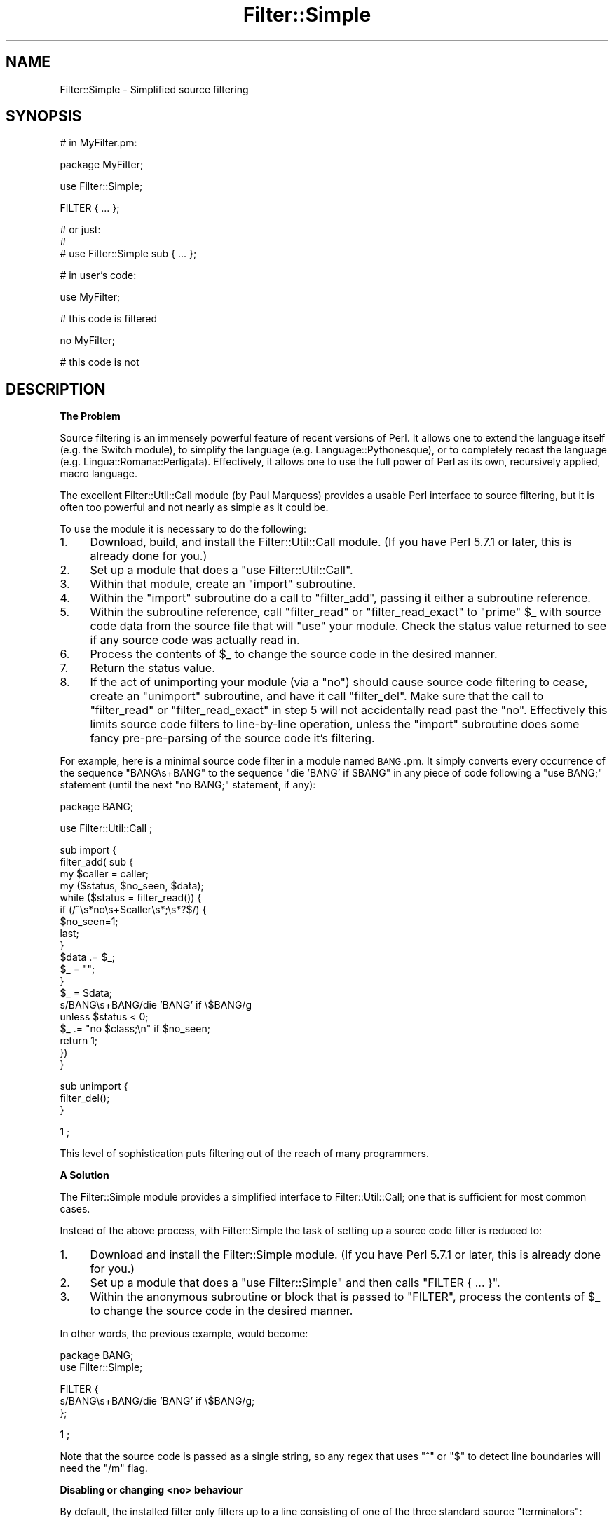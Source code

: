 .\" Automatically generated by Pod::Man v1.37, Pod::Parser v1.14
.\"
.\" Standard preamble:
.\" ========================================================================
.de Sh \" Subsection heading
.br
.if t .Sp
.ne 5
.PP
\fB\\$1\fR
.PP
..
.de Sp \" Vertical space (when we can't use .PP)
.if t .sp .5v
.if n .sp
..
.de Vb \" Begin verbatim text
.ft CW
.nf
.ne \\$1
..
.de Ve \" End verbatim text
.ft R
.fi
..
.\" Set up some character translations and predefined strings.  \*(-- will
.\" give an unbreakable dash, \*(PI will give pi, \*(L" will give a left
.\" double quote, and \*(R" will give a right double quote.  | will give a
.\" real vertical bar.  \*(C+ will give a nicer C++.  Capital omega is used to
.\" do unbreakable dashes and therefore won't be available.  \*(C` and \*(C'
.\" expand to `' in nroff, nothing in troff, for use with C<>.
.tr \(*W-|\(bv\*(Tr
.ds C+ C\v'-.1v'\h'-1p'\s-2+\h'-1p'+\s0\v'.1v'\h'-1p'
.ie n \{\
.    ds -- \(*W-
.    ds PI pi
.    if (\n(.H=4u)&(1m=24u) .ds -- \(*W\h'-12u'\(*W\h'-12u'-\" diablo 10 pitch
.    if (\n(.H=4u)&(1m=20u) .ds -- \(*W\h'-12u'\(*W\h'-8u'-\"  diablo 12 pitch
.    ds L" ""
.    ds R" ""
.    ds C` ""
.    ds C' ""
'br\}
.el\{\
.    ds -- \|\(em\|
.    ds PI \(*p
.    ds L" ``
.    ds R" ''
'br\}
.\"
.\" If the F register is turned on, we'll generate index entries on stderr for
.\" titles (.TH), headers (.SH), subsections (.Sh), items (.Ip), and index
.\" entries marked with X<> in POD.  Of course, you'll have to process the
.\" output yourself in some meaningful fashion.
.if \nF \{\
.    de IX
.    tm Index:\\$1\t\\n%\t"\\$2"
..
.    nr % 0
.    rr F
.\}
.\"
.\" For nroff, turn off justification.  Always turn off hyphenation; it makes
.\" way too many mistakes in technical documents.
.hy 0
.if n .na
.\"
.\" Accent mark definitions (@(#)ms.acc 1.5 88/02/08 SMI; from UCB 4.2).
.\" Fear.  Run.  Save yourself.  No user-serviceable parts.
.    \" fudge factors for nroff and troff
.if n \{\
.    ds #H 0
.    ds #V .8m
.    ds #F .3m
.    ds #[ \f1
.    ds #] \fP
.\}
.if t \{\
.    ds #H ((1u-(\\\\n(.fu%2u))*.13m)
.    ds #V .6m
.    ds #F 0
.    ds #[ \&
.    ds #] \&
.\}
.    \" simple accents for nroff and troff
.if n \{\
.    ds ' \&
.    ds ` \&
.    ds ^ \&
.    ds , \&
.    ds ~ ~
.    ds /
.\}
.if t \{\
.    ds ' \\k:\h'-(\\n(.wu*8/10-\*(#H)'\'\h"|\\n:u"
.    ds ` \\k:\h'-(\\n(.wu*8/10-\*(#H)'\`\h'|\\n:u'
.    ds ^ \\k:\h'-(\\n(.wu*10/11-\*(#H)'^\h'|\\n:u'
.    ds , \\k:\h'-(\\n(.wu*8/10)',\h'|\\n:u'
.    ds ~ \\k:\h'-(\\n(.wu-\*(#H-.1m)'~\h'|\\n:u'
.    ds / \\k:\h'-(\\n(.wu*8/10-\*(#H)'\z\(sl\h'|\\n:u'
.\}
.    \" troff and (daisy-wheel) nroff accents
.ds : \\k:\h'-(\\n(.wu*8/10-\*(#H+.1m+\*(#F)'\v'-\*(#V'\z.\h'.2m+\*(#F'.\h'|\\n:u'\v'\*(#V'
.ds 8 \h'\*(#H'\(*b\h'-\*(#H'
.ds o \\k:\h'-(\\n(.wu+\w'\(de'u-\*(#H)/2u'\v'-.3n'\*(#[\z\(de\v'.3n'\h'|\\n:u'\*(#]
.ds d- \h'\*(#H'\(pd\h'-\w'~'u'\v'-.25m'\f2\(hy\fP\v'.25m'\h'-\*(#H'
.ds D- D\\k:\h'-\w'D'u'\v'-.11m'\z\(hy\v'.11m'\h'|\\n:u'
.ds th \*(#[\v'.3m'\s+1I\s-1\v'-.3m'\h'-(\w'I'u*2/3)'\s-1o\s+1\*(#]
.ds Th \*(#[\s+2I\s-2\h'-\w'I'u*3/5'\v'-.3m'o\v'.3m'\*(#]
.ds ae a\h'-(\w'a'u*4/10)'e
.ds Ae A\h'-(\w'A'u*4/10)'E
.    \" corrections for vroff
.if v .ds ~ \\k:\h'-(\\n(.wu*9/10-\*(#H)'\s-2\u~\d\s+2\h'|\\n:u'
.if v .ds ^ \\k:\h'-(\\n(.wu*10/11-\*(#H)'\v'-.4m'^\v'.4m'\h'|\\n:u'
.    \" for low resolution devices (crt and lpr)
.if \n(.H>23 .if \n(.V>19 \
\{\
.    ds : e
.    ds 8 ss
.    ds o a
.    ds d- d\h'-1'\(ga
.    ds D- D\h'-1'\(hy
.    ds th \o'bp'
.    ds Th \o'LP'
.    ds ae ae
.    ds Ae AE
.\}
.rm #[ #] #H #V #F C
.\" ========================================================================
.\"
.IX Title "Filter::Simple 3"
.TH Filter::Simple 3 "2001-09-21" "perl v5.8.6" "Perl Programmers Reference Guide"
.SH "NAME"
Filter::Simple \- Simplified source filtering
.SH "SYNOPSIS"
.IX Header "SYNOPSIS"
.Vb 1
\& # in MyFilter.pm:
.Ve
.PP
.Vb 1
\&         package MyFilter;
.Ve
.PP
.Vb 1
\&         use Filter::Simple;
.Ve
.PP
.Vb 1
\&         FILTER { ... };
.Ve
.PP
.Vb 3
\&         # or just:
\&         #
\&         # use Filter::Simple sub { ... };
.Ve
.PP
.Vb 1
\& # in user's code:
.Ve
.PP
.Vb 1
\&         use MyFilter;
.Ve
.PP
.Vb 1
\&         # this code is filtered
.Ve
.PP
.Vb 1
\&         no MyFilter;
.Ve
.PP
.Vb 1
\&         # this code is not
.Ve
.SH "DESCRIPTION"
.IX Header "DESCRIPTION"
.Sh "The Problem"
.IX Subsection "The Problem"
Source filtering is an immensely powerful feature of recent versions of Perl.
It allows one to extend the language itself (e.g. the Switch module), to 
simplify the language (e.g. Language::Pythonesque), or to completely recast the
language (e.g. Lingua::Romana::Perligata). Effectively, it allows one to use
the full power of Perl as its own, recursively applied, macro language.
.PP
The excellent Filter::Util::Call module (by Paul Marquess) provides a
usable Perl interface to source filtering, but it is often too powerful
and not nearly as simple as it could be.
.PP
To use the module it is necessary to do the following:
.IP "1." 4
Download, build, and install the Filter::Util::Call module.
(If you have Perl 5.7.1 or later, this is already done for you.)
.IP "2." 4
Set up a module that does a \f(CW\*(C`use Filter::Util::Call\*(C'\fR.
.IP "3." 4
Within that module, create an \f(CW\*(C`import\*(C'\fR subroutine.
.IP "4." 4
Within the \f(CW\*(C`import\*(C'\fR subroutine do a call to \f(CW\*(C`filter_add\*(C'\fR, passing
it either a subroutine reference.
.IP "5." 4
Within the subroutine reference, call \f(CW\*(C`filter_read\*(C'\fR or \f(CW\*(C`filter_read_exact\*(C'\fR
to \*(L"prime\*(R" \f(CW$_\fR with source code data from the source file that will
\&\f(CW\*(C`use\*(C'\fR your module. Check the status value returned to see if any
source code was actually read in.
.IP "6." 4
Process the contents of \f(CW$_\fR to change the source code in the desired manner.
.IP "7." 4
Return the status value.
.IP "8." 4
If the act of unimporting your module (via a \f(CW\*(C`no\*(C'\fR) should cause source
code filtering to cease, create an \f(CW\*(C`unimport\*(C'\fR subroutine, and have it call
\&\f(CW\*(C`filter_del\*(C'\fR. Make sure that the call to \f(CW\*(C`filter_read\*(C'\fR or
\&\f(CW\*(C`filter_read_exact\*(C'\fR in step 5 will not accidentally read past the
\&\f(CW\*(C`no\*(C'\fR. Effectively this limits source code filters to line-by-line
operation, unless the \f(CW\*(C`import\*(C'\fR subroutine does some fancy
pre-pre-parsing of the source code it's filtering.
.PP
For example, here is a minimal source code filter in a module named
\&\s-1BANG\s0.pm. It simply converts every occurrence of the sequence \f(CW\*(C`BANG\es+BANG\*(C'\fR
to the sequence \f(CW\*(C`die 'BANG' if $BANG\*(C'\fR in any piece of code following a
\&\f(CW\*(C`use BANG;\*(C'\fR statement (until the next \f(CW\*(C`no BANG;\*(C'\fR statement, if any):
.PP
.Vb 1
\&        package BANG;
.Ve
.PP
.Vb 1
\&        use Filter::Util::Call ;
.Ve
.PP
.Vb 19
\&        sub import {
\&            filter_add( sub {
\&                my $caller = caller;
\&                my ($status, $no_seen, $data);
\&                while ($status = filter_read()) {
\&                        if (/^\es*no\es+$caller\es*;\es*?$/) {
\&                                $no_seen=1;
\&                                last;
\&                        }
\&                        $data .= $_;
\&                        $_ = "";
\&                }
\&                $_ = $data;
\&                s/BANG\es+BANG/die 'BANG' if \e$BANG/g
\&                        unless $status < 0;
\&                $_ .= "no $class;\en" if $no_seen;
\&                return 1;
\&            })
\&        }
.Ve
.PP
.Vb 3
\&        sub unimport {
\&            filter_del();
\&        }
.Ve
.PP
.Vb 1
\&        1 ;
.Ve
.PP
This level of sophistication puts filtering out of the reach of
many programmers.
.Sh "A Solution"
.IX Subsection "A Solution"
The Filter::Simple module provides a simplified interface to
Filter::Util::Call; one that is sufficient for most common cases.
.PP
Instead of the above process, with Filter::Simple the task of setting up
a source code filter is reduced to:
.IP "1." 4
Download and install the Filter::Simple module.
(If you have Perl 5.7.1 or later, this is already done for you.)
.IP "2." 4
Set up a module that does a \f(CW\*(C`use Filter::Simple\*(C'\fR and then
calls \f(CW\*(C`FILTER { ... }\*(C'\fR.
.IP "3." 4
Within the anonymous subroutine or block that is passed to
\&\f(CW\*(C`FILTER\*(C'\fR, process the contents of \f(CW$_\fR to change the source code in
the desired manner.
.PP
In other words, the previous example, would become:
.PP
.Vb 2
\&        package BANG;
\&        use Filter::Simple;
.Ve
.PP
.Vb 3
\&        FILTER {
\&            s/BANG\es+BANG/die 'BANG' if \e$BANG/g;
\&        };
.Ve
.PP
.Vb 1
\&        1 ;
.Ve
.PP
Note that the source code is passed as a single string, so any regex that
uses \f(CW\*(C`^\*(C'\fR or \f(CW\*(C`$\*(C'\fR to detect line boundaries will need the \f(CW\*(C`/m\*(C'\fR flag.
.Sh "Disabling or changing <no> behaviour"
.IX Subsection "Disabling or changing <no> behaviour"
By default, the installed filter only filters up to a line consisting of one of
the three standard source \*(L"terminators\*(R":
.PP
.Vb 1
\&        no ModuleName;  # optional comment
.Ve
.PP
or:
.PP
.Vb 1
\&        __END__
.Ve
.PP
or:
.PP
.Vb 1
\&        __DATA__
.Ve
.PP
but this can be altered by passing a second argument to \f(CW\*(C`use Filter::Simple\*(C'\fR
or \f(CW\*(C`FILTER\*(C'\fR (just remember: there's \fIno\fR comma after the initial block when
you use \f(CW\*(C`FILTER\*(C'\fR).
.PP
That second argument may be either a \f(CW\*(C`qr\*(C'\fR'd regular expression (which is then
used to match the terminator line), or a defined false value (which indicates
that no terminator line should be looked for), or a reference to a hash
(in which case the terminator is the value associated with the key
\&\f(CW'terminator'\fR.
.PP
For example, to cause the previous filter to filter only up to a line of the
form:
.PP
.Vb 1
\&        GNAB esu;
.Ve
.PP
you would write:
.PP
.Vb 2
\&        package BANG;
\&        use Filter::Simple;
.Ve
.PP
.Vb 4
\&        FILTER {
\&                s/BANG\es+BANG/die 'BANG' if \e$BANG/g;
\&        }
\&        qr/^\es*GNAB\es+esu\es*;\es*?$/;
.Ve
.PP
or:
.PP
.Vb 4
\&        FILTER {
\&                s/BANG\es+BANG/die 'BANG' if \e$BANG/g;
\&        }
\&        { terminator => qr/^\es*GNAB\es+esu\es*;\es*?$/ };
.Ve
.PP
and to prevent the filter's being turned off in any way:
.PP
.Vb 2
\&        package BANG;
\&        use Filter::Simple;
.Ve
.PP
.Vb 4
\&        FILTER {
\&                s/BANG\es+BANG/die 'BANG' if \e$BANG/g;
\&        }
\&        "";    # or: 0
.Ve
.PP
or:
.PP
.Vb 4
\&        FILTER {
\&                s/BANG\es+BANG/die 'BANG' if \e$BANG/g;
\&        }
\&        { terminator => "" };
.Ve
.PP
\&\fBNote that, no matter what you set the terminator pattern to,
the actual terminator itself \f(BImust\fB be contained on a single source line.\fR
.Sh "All-in-one interface"
.IX Subsection "All-in-one interface"
Separating the loading of Filter::Simple:
.PP
.Vb 1
\&        use Filter::Simple;
.Ve
.PP
from the setting up of the filtering:
.PP
.Vb 1
\&        FILTER { ... };
.Ve
.PP
is useful because it allows other code (typically parser support code
or caching variables) to be defined before the filter is invoked.
However, there is often no need for such a separation.
.PP
In those cases, it is easier to just append the filtering subroutine and
any terminator specification directly to the \f(CW\*(C`use\*(C'\fR statement that loads
Filter::Simple, like so:
.PP
.Vb 3
\&        use Filter::Simple sub {
\&                s/BANG\es+BANG/die 'BANG' if \e$BANG/g;
\&        };
.Ve
.PP
This is exactly the same as:
.PP
.Vb 6
\&        use Filter::Simple;
\&        BEGIN {
\&                Filter::Simple::FILTER {
\&                        s/BANG\es+BANG/die 'BANG' if \e$BANG/g;
\&                };
\&        }
.Ve
.PP
except that the \f(CW\*(C`FILTER\*(C'\fR subroutine is not exported by Filter::Simple.
.Sh "Filtering only specific components of source code"
.IX Subsection "Filtering only specific components of source code"
One of the problems with a filter like:
.PP
.Vb 1
\&        use Filter::Simple;
.Ve
.PP
.Vb 1
\&        FILTER { s/BANG\es+BANG/die 'BANG' if \e$BANG/g };
.Ve
.PP
is that it indiscriminately applies the specified transformation to
the entire text of your source program. So something like:
.PP
.Vb 2
\&        warn 'BANG BANG, YOU'RE DEAD';
\&        BANG BANG;
.Ve
.PP
will become:
.PP
.Vb 2
\&        warn 'die 'BANG' if $BANG, YOU'RE DEAD';
\&        die 'BANG' if $BANG;
.Ve
.PP
It is very common when filtering source to only want to apply the filter
to the non-character-string parts of the code, or alternatively to \fIonly\fR
the character strings.
.PP
Filter::Simple supports this type of filtering by automatically
exporting the \f(CW\*(C`FILTER_ONLY\*(C'\fR subroutine.
.PP
\&\f(CW\*(C`FILTER_ONLY\*(C'\fR takes a sequence of specifiers that install separate
(and possibly multiple) filters that act on only parts of the source code.
For example:
.PP
.Vb 1
\&        use Filter::Simple;
.Ve
.PP
.Vb 3
\&        FILTER_ONLY
\&                code      => sub { s/BANG\es+BANG/die 'BANG' if \e$BANG/g },
\&                quotelike => sub { s/BANG\es+BANG/CHITTY CHITTY/g };
.Ve
.PP
The \f(CW"code"\fR subroutine will only be used to filter parts of the source
code that are not quotelikes, \s-1POD\s0, or \f(CW\*(C`_\|_DATA_\|_\*(C'\fR. The \f(CW\*(C`quotelike\*(C'\fR
subroutine only filters Perl quotelikes (including here documents).
.PP
The full list of alternatives is:
.ie n .IP """code""" 4
.el .IP "\f(CW``code''\fR" 4
.IX Item """code"""
Filters only those sections of the source code that are not quotelikes, \s-1POD\s0, or
\&\f(CW\*(C`_\|_DATA_\|_\*(C'\fR.
.ie n .IP """executable""" 4
.el .IP "\f(CW``executable''\fR" 4
.IX Item """executable"""
Filters only those sections of the source code that are not \s-1POD\s0 or \f(CW\*(C`_\|_DATA_\|_\*(C'\fR.
.ie n .IP """quotelike""" 4
.el .IP "\f(CW``quotelike''\fR" 4
.IX Item """quotelike"""
Filters only Perl quotelikes (as interpreted by
\&\f(CW&Text::Balanced::extract_quotelike\fR).
.ie n .IP """string""" 4
.el .IP "\f(CW``string''\fR" 4
.IX Item """string"""
Filters only the string literal parts of a Perl quotelike (i.e. the 
contents of a string literal, either half of a \f(CW\*(C`tr///\*(C'\fR, the second
half of an \f(CW\*(C`s///\*(C'\fR).
.ie n .IP """regex""" 4
.el .IP "\f(CW``regex''\fR" 4
.IX Item """regex"""
Filters only the pattern literal parts of a Perl quotelike (i.e. the 
contents of a \f(CW\*(C`qr//\*(C'\fR or an \f(CW\*(C`m//\*(C'\fR, the first half of an \f(CW\*(C`s///\*(C'\fR).
.ie n .IP """all""" 4
.el .IP "\f(CW``all''\fR" 4
.IX Item """all"""
Filters everything. Identical in effect to \f(CW\*(C`FILTER\*(C'\fR.
.PP
Except for \f(CW\*(C`FILTER_ONLY code => sub {...}\*(C'\fR, each of
the component filters is called repeatedly, once for each component
found in the source code.
.PP
Note that you can also apply two or more of the same type of filter in
a single \f(CW\*(C`FILTER_ONLY\*(C'\fR. For example, here's a simple 
macro-preprocessor that is only applied within regexes,
with a final debugging pass that prints the resulting source code:
.PP
.Vb 6
\&        use Regexp::Common;
\&        FILTER_ONLY
\&                regex => sub { s/!\e[/[^/g },
\&                regex => sub { s/%d/$RE{num}{int}/g },
\&                regex => sub { s/%f/$RE{num}{real}/g },
\&                all   => sub { print if $::DEBUG };
.Ve
.Sh "Filtering only the code parts of source code"
.IX Subsection "Filtering only the code parts of source code"
Most source code ceases to be grammatically correct when it is broken up
into the pieces between string literals and regexes. So the \f(CW'code'\fR
component filter behaves slightly differently from the other partial filters
described in the previous section.
.PP
Rather than calling the specified processor on each individual piece of
code (i.e. on the bits between quotelikes), the \f(CW'code'\fR partial filter
operates on the entire source code, but with the quotelike bits
\&\*(L"blanked out\*(R".
.PP
That is, a \f(CW'code'\fR filter \fIreplaces\fR each quoted string, quotelike,
regex, \s-1POD\s0, and _\|_DATA_\|_ section with a placeholder. The
delimiters of this placeholder are the contents of the \f(CW$;\fR variable
at the time the filter is applied (normally \f(CW"\e034"\fR). The remaining
four bytes are a unique identifier for the component being replaced.
.PP
This approach makes it comparatively easy to write code preprocessors
without worrying about the form or contents of strings, regexes, etc.
For convenience, during a \f(CW'code'\fR filtering operation, Filter::Simple
provides a package variable (\f(CW$Filter::Simple::placeholder\fR) that contains
a pre-compiled regex that matches any placeholder. Placeholders can be
moved and re-ordered within the source code as needed.
.PP
Once the filtering has been applied, the original strings, regexes,
\&\s-1POD\s0, etc. are re-inserted into the code, by replacing each 
placeholder with the corresponding original component.
.PP
For example, the following filter detects concatentated pairs of
strings/quotelikes and reverses the order in which they are
concatenated:
.PP
.Vb 2
\&        package DemoRevCat;
\&        use Filter::Simple;
.Ve
.PP
.Vb 3
\&        FILTER_ONLY code => sub { my $ph = $Filter::Simple::placeholder;
\&                                  s{ ($ph) \es* [.] \es* ($ph) }{ $2.$1 }gx
\&                            };
.Ve
.PP
Thus, the following code:
.PP
.Vb 1
\&        use DemoRevCat;
.Ve
.PP
.Vb 1
\&        my $str = "abc" . q(def);
.Ve
.PP
.Vb 1
\&        print "$str\en";
.Ve
.PP
would become:
.PP
.Vb 1
\&        my $str = q(def)."abc";
.Ve
.PP
.Vb 1
\&        print "$str\en";
.Ve
.PP
and hence print:
.PP
.Vb 1
\&        defabc
.Ve
.ie n .Sh "Using Filter::Simple with an explicit ""import"" subroutine"
.el .Sh "Using Filter::Simple with an explicit \f(CWimport\fP subroutine"
.IX Subsection "Using Filter::Simple with an explicit import subroutine"
Filter::Simple generates a special \f(CW\*(C`import\*(C'\fR subroutine for
your module (see \*(L"How it works\*(R") which would normally replace any
\&\f(CW\*(C`import\*(C'\fR subroutine you might have explicitly declared.
.PP
However, Filter::Simple is smart enough to notice your existing
\&\f(CW\*(C`import\*(C'\fR and Do The Right Thing with it.
That is, if you explicitly define an \f(CW\*(C`import\*(C'\fR subroutine in a package
that's using Filter::Simple, that \f(CW\*(C`import\*(C'\fR subroutine will still
be invoked immediately after any filter you install.
.PP
The only thing you have to remember is that the \f(CW\*(C`import\*(C'\fR subroutine
\&\fImust\fR be declared \fIbefore\fR the filter is installed. If you use \f(CW\*(C`FILTER\*(C'\fR
to install the filter:
.PP
.Vb 1
\&        package Filter::TurnItUpTo11;
.Ve
.PP
.Vb 1
\&        use Filter::Simple;
.Ve
.PP
.Vb 1
\&        FILTER { s/(\ew+)/\eU$1/ };
.Ve
.PP
that will almost never be a problem, but if you install a filtering
subroutine by passing it directly to the \f(CW\*(C`use Filter::Simple\*(C'\fR
statement:
.PP
.Vb 1
\&        package Filter::TurnItUpTo11;
.Ve
.PP
.Vb 1
\&        use Filter::Simple sub{ s/(\ew+)/\eU$1/ };
.Ve
.PP
then you must make sure that your \f(CW\*(C`import\*(C'\fR subroutine appears before
that \f(CW\*(C`use\*(C'\fR statement.
.Sh "Using Filter::Simple and Exporter together"
.IX Subsection "Using Filter::Simple and Exporter together"
Likewise, Filter::Simple is also smart enough
to Do The Right Thing if you use Exporter:
.PP
.Vb 3
\&        package Switch;
\&        use base Exporter;
\&        use Filter::Simple;
.Ve
.PP
.Vb 2
\&        @EXPORT    = qw(switch case);
\&        @EXPORT_OK = qw(given  when);
.Ve
.PP
.Vb 1
\&        FILTER { $_ = magic_Perl_filter($_) }
.Ve
.PP
Immediately after the filter has been applied to the source,
Filter::Simple will pass control to Exporter, so it can do its magic too.
.PP
Of course, here too, Filter::Simple has to know you're using Exporter
before it applies the filter. That's almost never a problem, but if you're
nervous about it, you can guarantee that things will work correctly by
ensuring that your \f(CW\*(C`use base Exporter\*(C'\fR always precedes your
\&\f(CW\*(C`use Filter::Simple\*(C'\fR.
.Sh "How it works"
.IX Subsection "How it works"
The Filter::Simple module exports into the package that calls \f(CW\*(C`FILTER\*(C'\fR
(or \f(CW\*(C`use\*(C'\fRs it directly) \*(-- such as package \*(L"\s-1BANG\s0\*(R" in the above example \*(--
two automagically constructed
subroutines \*(-- \f(CW\*(C`import\*(C'\fR and \f(CW\*(C`unimport\*(C'\fR \*(-- which take care of all the
nasty details.
.PP
In addition, the generated \f(CW\*(C`import\*(C'\fR subroutine passes its own argument
list to the filtering subroutine, so the \s-1BANG\s0.pm filter could easily 
be made parametric:
.PP
.Vb 1
\&        package BANG;
.Ve
.PP
.Vb 1
\&        use Filter::Simple;
.Ve
.PP
.Vb 4
\&        FILTER {
\&            my ($die_msg, $var_name) = @_;
\&            s/BANG\es+BANG/die '$die_msg' if \e${$var_name}/g;
\&        };
.Ve
.PP
.Vb 1
\&        # and in some user code:
.Ve
.PP
.Vb 1
\&        use BANG "BOOM", "BAM";  # "BANG BANG" becomes: die 'BOOM' if $BAM
.Ve
.PP
The specified filtering subroutine is called every time a \f(CW\*(C`use BANG\*(C'\fR is
encountered, and passed all the source code following that call, up to
either the next \f(CW\*(C`no BANG;\*(C'\fR (or whatever terminator you've set) or the
end of the source file, whichever occurs first. By default, any \f(CW\*(C`no
BANG;\*(C'\fR call must appear by itself on a separate line, or it is ignored.
.SH "AUTHOR"
.IX Header "AUTHOR"
Damian Conway (damian@conway.org)
.SH "COPYRIGHT"
.IX Header "COPYRIGHT"
.Vb 3
\&    Copyright (c) 2000-2001, Damian Conway. All Rights Reserved.
\&    This module is free software. It may be used, redistributed
\&        and/or modified under the same terms as Perl itself.
.Ve
